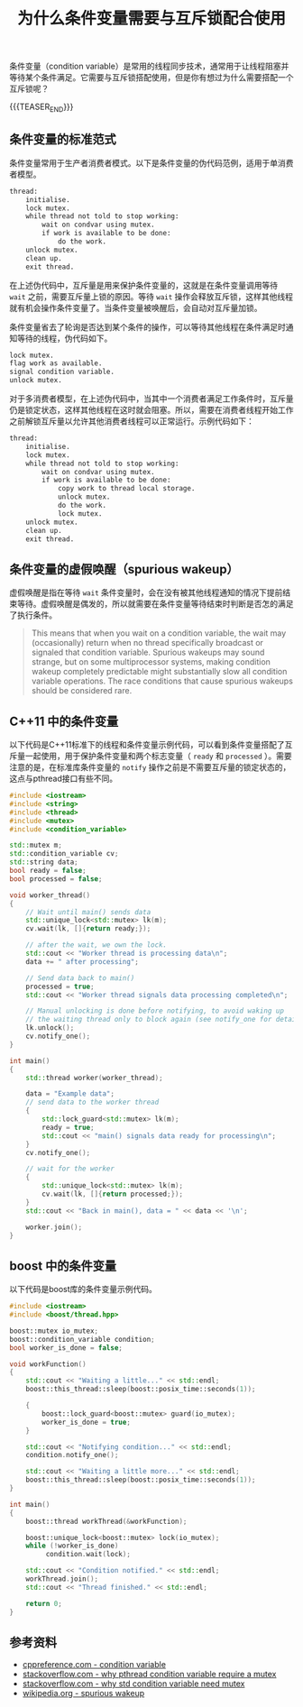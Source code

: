 #+BEGIN_COMMENT
.. title: 为什么条件变量需要与互斥锁配合使用
.. slug: why-condition-variable-requires-mutex
.. date: 2019-12-13 22:38:41 UTC+08:00
.. tags: cpp, cpp11, thread, mutex, condition variable, boost
.. category: computer science
.. link:
.. description:
.. type: text
/.. status: draft
#+END_COMMENT
#+OPTIONS: num:t

#+TITLE: 为什么条件变量需要与互斥锁配合使用

条件变量（condition variable）是常用的线程同步技术，通常用于让线程阻塞并等待某个条件满足。它需要与互斥锁搭配使用，但是你有想过为什么需要搭配一个互斥锁呢？

{{{TEASER_END}}}

** 条件变量的标准范式
条件变量常用于生产者消费者模式。以下是条件变量的伪代码范例，适用于单消费者模型。
#+BEGIN_SRC org
thread:
    initialise.
    lock mutex.
    while thread not told to stop working:
        wait on condvar using mutex.
        if work is available to be done:
            do the work.
    unlock mutex.
    clean up.
    exit thread.
#+END_SRC
在上述伪代码中，互斥量是用来保护条件变量的，这就是在条件变量调用等待 ~wait~ 之前，需要互斥量上锁的原因。等待 ~wait~ 操作会释放互斥锁，这样其他线程就有机会操作条件变量了。当条件变量被唤醒后，会自动对互斥量加锁。

条件变量省去了轮询是否达到某个条件的操作，可以等待其他线程在条件满足时通知等待的线程，伪代码如下。
#+BEGIN_SRC org
lock mutex.
flag work as available.
signal condition variable.
unlock mutex.
#+END_SRC

对于多消费者模型，在上述伪代码中，当其中一个消费者满足工作条件时，互斥量仍是锁定状态，这样其他线程在这时就会阻塞。所以，需要在消费者线程开始工作之前解锁互斥量以允许其他消费者线程可以正常运行。示例代码如下：
#+BEGIN_SRC org
thread:
    initialise.
    lock mutex.
    while thread not told to stop working:
        wait on condvar using mutex.
        if work is available to be done:
            copy work to thread local storage.
            unlock mutex.
            do the work.
            lock mutex.
    unlock mutex.
    clean up.
    exit thread.
#+END_SRC


** 条件变量的虚假唤醒（spurious wakeup）
虚假唤醒是指在等待 =wait= 条件变量时，会在没有被其他线程通知的情况下提前结束等待。虚假唤醒是偶发的，所以就需要在条件变量等待结束时判断是否怎的满足了执行条件。
#+BEGIN_QUOTE
This means that when you wait on a condition variable, the wait may (occasionally) return when no thread specifically broadcast or signaled that condition variable. Spurious wakeups may sound strange, but on some multiprocessor systems, making condition wakeup completely predictable might substantially slow all condition variable operations. The race conditions that cause spurious wakeups should be considered rare.
#+END_QUOTE


** C++11 中的条件变量
以下代码是C++11标准下的线程和条件变量示例代码，可以看到条件变量搭配了互斥量一起使用，用于保护条件变量和两个标志变量（ ~ready~ 和 ~processed~ ）。需要注意的是，在标准库条件变量的 ~notify~ 操作之前是不需要互斥量的锁定状态的，这点与pthread接口有些不同。
#+BEGIN_SRC cpp
#include <iostream>
#include <string>
#include <thread>
#include <mutex>
#include <condition_variable>

std::mutex m;
std::condition_variable cv;
std::string data;
bool ready = false;
bool processed = false;

void worker_thread()
{
    // Wait until main() sends data
    std::unique_lock<std::mutex> lk(m);
    cv.wait(lk, []{return ready;});

    // after the wait, we own the lock.
    std::cout << "Worker thread is processing data\n";
    data += " after processing";

    // Send data back to main()
    processed = true;
    std::cout << "Worker thread signals data processing completed\n";

    // Manual unlocking is done before notifying, to avoid waking up
    // the waiting thread only to block again (see notify_one for details)
    lk.unlock();
    cv.notify_one();
}

int main()
{
    std::thread worker(worker_thread);

    data = "Example data";
    // send data to the worker thread
    {
        std::lock_guard<std::mutex> lk(m);
        ready = true;
        std::cout << "main() signals data ready for processing\n";
    }
    cv.notify_one();

    // wait for the worker
    {
        std::unique_lock<std::mutex> lk(m);
        cv.wait(lk, []{return processed;});
    }
    std::cout << "Back in main(), data = " << data << '\n';

    worker.join();
}
#+END_SRC

** boost 中的条件变量
以下代码是boost库的条件变量示例代码。
#+BEGIN_SRC cpp
#include <iostream>
#include <boost/thread.hpp>

boost::mutex io_mutex;
boost::condition_variable condition;
bool worker_is_done = false;

void workFunction()
{
    std::cout << "Waiting a little..." << std::endl;
    boost::this_thread::sleep(boost::posix_time::seconds(1));

    {
        boost::lock_guard<boost::mutex> guard(io_mutex);
        worker_is_done = true;
    }

    std::cout << "Notifying condition..." << std::endl;
    condition.notify_one();

    std::cout << "Waiting a little more..." << std::endl;
    boost::this_thread::sleep(boost::posix_time::seconds(1));
}

int main()
{
    boost::thread workThread(&workFunction);

    boost::unique_lock<boost::mutex> lock(io_mutex);
    while (!worker_is_done)
         condition.wait(lock);

    std::cout << "Condition notified." << std::endl;
    workThread.join();
    std::cout << "Thread finished." << std::endl;

    return 0;
}
#+END_SRC

** 参考资料
- [[https://en.cppreference.com/w/cpp/thread/condition_variable][cppreference.com - condition variable]]
- [[https://stackoverflow.com/questions/2763714/why-do-pthreads-condition-variable-functions-require-a-mutex][stackoverflow.com - why pthread condition variable require a mutex]]
- [[https://stackoverflow.com/questions/46088363/why-does-stdcondition-variablewait-need-mutex][stackoverflow.com - why std condition variable need mutex]]
- [[https://en.wikipedia.org/wiki/Spurious_wakeup][wikipedia.org - spurious wakeup]]
